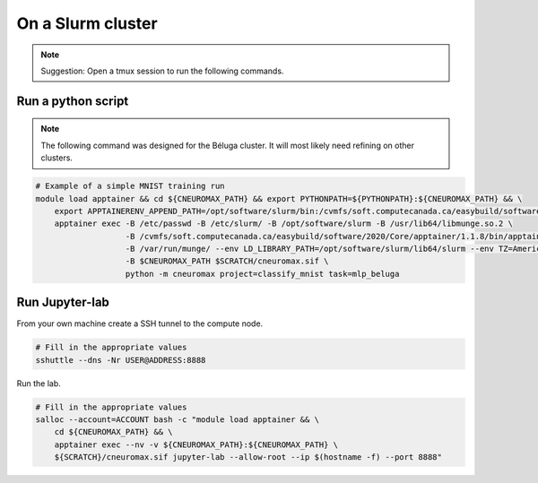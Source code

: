 On a Slurm cluster
==================

.. note ::

    Suggestion: Open a tmux session to run the following commands.

Run a python script
-------------------

.. note::

    The following command was designed for the Béluga cluster. It will most
    likely need refining on other clusters.

.. code-block:: bash

    # Example of a simple MNIST training run
    module load apptainer && cd ${CNEUROMAX_PATH} && export PYTHONPATH=${PYTHONPATH}:${CNEUROMAX_PATH} && \
        export APPTAINERENV_APPEND_PATH=/opt/software/slurm/bin:/cvmfs/soft.computecanada.ca/easybuild/software/2020/Core/apptainer/1.1.8/bin && \
        apptainer exec -B /etc/passwd -B /etc/slurm/ -B /opt/software/slurm -B /usr/lib64/libmunge.so.2 \
                       -B /cvmfs/soft.computecanada.ca/easybuild/software/2020/Core/apptainer/1.1.8/bin/apptainer \
                       -B /var/run/munge/ --env LD_LIBRARY_PATH=/opt/software/slurm/lib64/slurm --env TZ=America/New_York \
                       -B $CNEUROMAX_PATH $SCRATCH/cneuromax.sif \
                       python -m cneuromax project=classify_mnist task=mlp_beluga

Run Jupyter-lab
---------------

From your own machine create a SSH tunnel to the compute node.

.. code-block:: bash

    # Fill in the appropriate values
    sshuttle --dns -Nr USER@ADDRESS:8888

Run the lab.

.. code-block:: bash

    # Fill in the appropriate values
    salloc --account=ACCOUNT bash -c "module load apptainer && \
        cd ${CNEUROMAX_PATH} && \
        apptainer exec --nv -v ${CNEUROMAX_PATH}:${CNEUROMAX_PATH} \
        ${SCRATCH}/cneuromax.sif jupyter-lab --allow-root --ip $(hostname -f) --port 8888"
